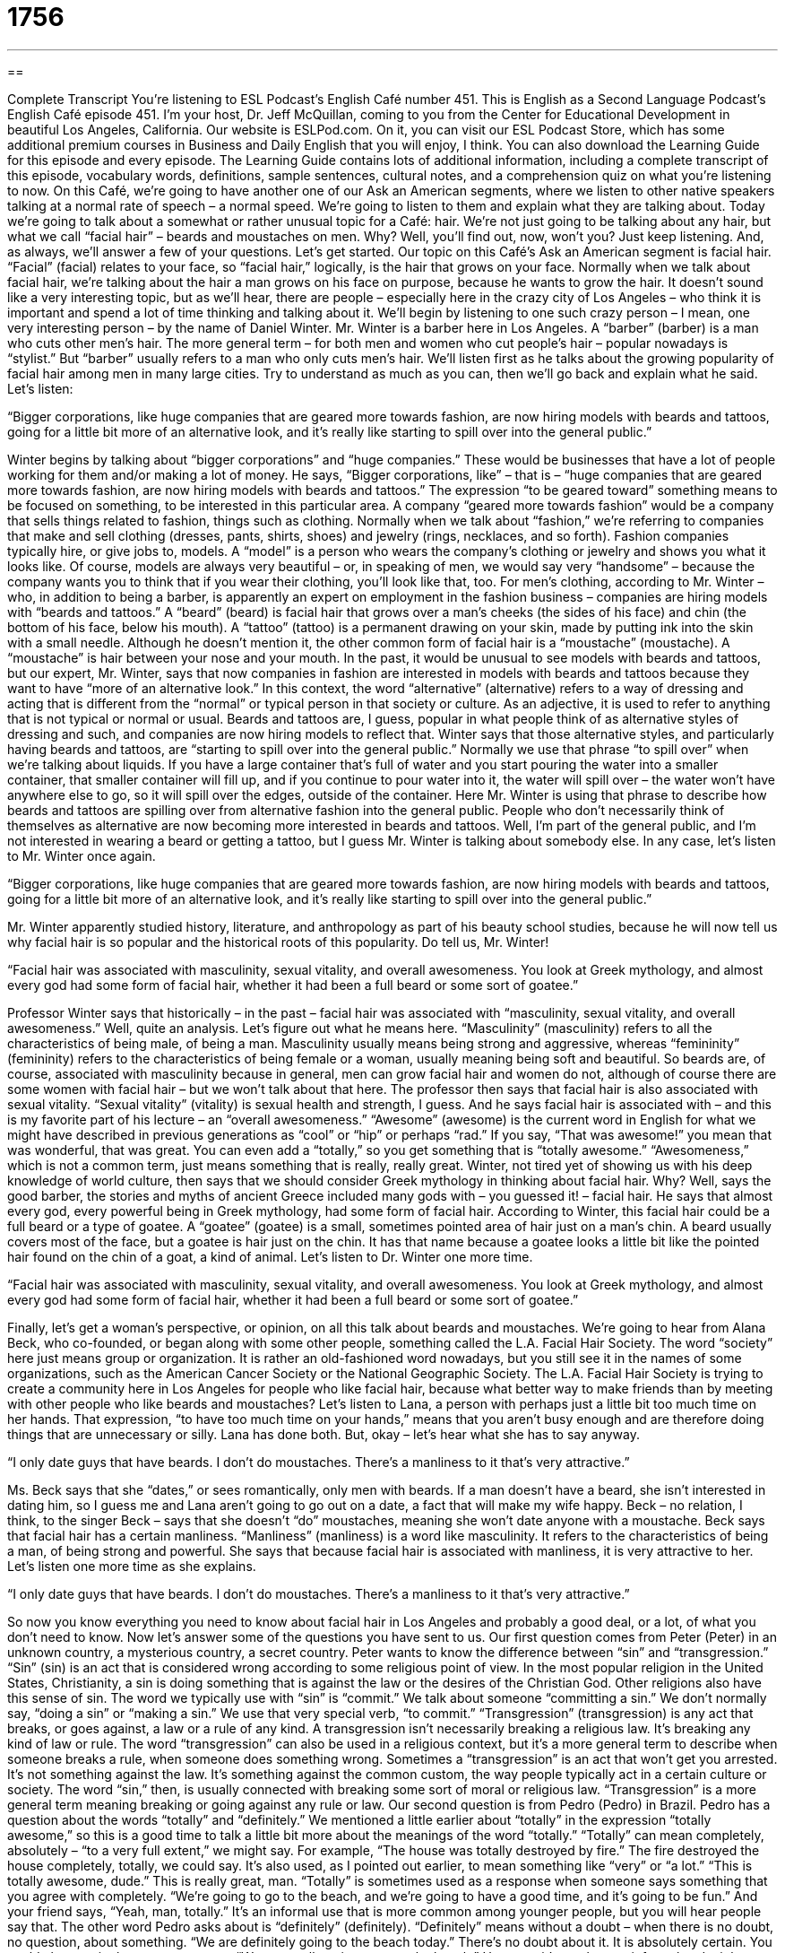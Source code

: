 = 1756
:toc: left
:toclevels: 3
:sectnums:
:stylesheet: ../../../myAdocCss.css

'''

== 

Complete Transcript
You’re listening to ESL Podcast’s English Café number 451.
This is English as a Second Language Podcast’s English Café episode 451. I’m your host, Dr. Jeff McQuillan, coming to you from the Center for Educational Development in beautiful Los Angeles, California.
Our website is ESLPod.com. On it, you can visit our ESL Podcast Store, which has some additional premium courses in Business and Daily English that you will enjoy, I think. You can also download the Learning Guide for this episode and every episode. The Learning Guide contains lots of additional information, including a complete transcript of this episode, vocabulary words, definitions, sample sentences, cultural notes, and a comprehension quiz on what you’re listening to now.
On this Café, we’re going to have another one of our Ask an American segments, where we listen to other native speakers talking at a normal rate of speech – a normal speed. We’re going to listen to them and explain what they are talking about.
Today we’re going to talk about a somewhat or rather unusual topic for a Café: hair. We’re not just going to be talking about any hair, but what we call “facial hair” – beards and moustaches on men. Why? Well, you’ll find out, now, won’t you? Just keep listening. And, as always, we’ll answer a few of your questions. Let’s get started.
Our topic on this Café’s Ask an American segment is facial hair. “Facial” (facial) relates to your face, so “facial hair,” logically, is the hair that grows on your face. Normally when we talk about facial hair, we’re talking about the hair a man grows on his face on purpose, because he wants to grow the hair. It doesn’t sound like a very interesting topic, but as we’ll hear, there are people – especially here in the crazy city of Los Angeles – who think it is important and spend a lot of time thinking and talking about it.
We’ll begin by listening to one such crazy person – I mean, one very interesting person – by the name of Daniel Winter. Mr. Winter is a barber here in Los Angeles. A “barber” (barber) is a man who cuts other men’s hair. The more general term – for both men and women who cut people’s hair – popular nowadays is “stylist.” But “barber” usually refers to a man who only cuts men’s hair.
We’ll listen first as he talks about the growing popularity of facial hair among men in many large cities. Try to understand as much as you can, then we’ll go back and explain what he said. Let’s listen:
[recording]
“Bigger corporations, like huge companies that are geared more towards fashion, are now hiring models with beards and tattoos, going for a little bit more of an alternative look, and it’s really like starting to spill over into the general public.”
[end of recording]
Winter begins by talking about “bigger corporations” and “huge companies.” These would be businesses that have a lot of people working for them and/or making a lot of money. He says, “Bigger corporations, like” – that is – “huge companies that are geared more towards fashion, are now hiring models with beards and tattoos.” The expression “to be geared toward” something means to be focused on something, to be interested in this particular area. A company “geared more towards fashion” would be a company that sells things related to fashion, things such as clothing.
Normally when we talk about “fashion,” we’re referring to companies that make and sell clothing (dresses, pants, shirts, shoes) and jewelry (rings, necklaces, and so forth). Fashion companies typically hire, or give jobs to, models. A “model” is a person who wears the company’s clothing or jewelry and shows you what it looks like. Of course, models are always very beautiful – or, in speaking of men, we would say very “handsome” – because the company wants you to think that if you wear their clothing, you’ll look like that, too.
For men’s clothing, according to Mr. Winter – who, in addition to being a barber, is apparently an expert on employment in the fashion business – companies are hiring models with “beards and tattoos.” A “beard” (beard) is facial hair that grows over a man’s cheeks (the sides of his face) and chin (the bottom of his face, below his mouth). A “tattoo” (tattoo) is a permanent drawing on your skin, made by putting ink into the skin with a small needle. Although he doesn’t mention it, the other common form of facial hair is a “moustache” (moustache). A “moustache” is hair between your nose and your mouth.
In the past, it would be unusual to see models with beards and tattoos, but our expert, Mr. Winter, says that now companies in fashion are interested in models with beards and tattoos because they want to have “more of an alternative look.” In this context, the word “alternative” (alternative) refers to a way of dressing and acting that is different from the “normal” or typical person in that society or culture. As an adjective, it is used to refer to anything that is not typical or normal or usual. Beards and tattoos are, I guess, popular in what people think of as alternative styles of dressing and such, and companies are now hiring models to reflect that.
Winter says that those alternative styles, and particularly having beards and tattoos, are “starting to spill over into the general public.” Normally we use that phrase “to spill over” when we’re talking about liquids. If you have a large container that’s full of water and you start pouring the water into a smaller container, that smaller container will fill up, and if you continue to pour water into it, the water will spill over – the water won’t have anywhere else to go, so it will spill over the edges, outside of the container.
Here Mr. Winter is using that phrase to describe how beards and tattoos are spilling over from alternative fashion into the general public. People who don’t necessarily think of themselves as alternative are now becoming more interested in beards and tattoos. Well, I’m part of the general public, and I’m not interested in wearing a beard or getting a tattoo, but I guess Mr. Winter is talking about somebody else. In any case, let’s listen to Mr. Winter once again.
[recording]
“Bigger corporations, like huge companies that are geared more towards fashion, are now hiring models with beards and tattoos, going for a little bit more of an alternative look, and it’s really like starting to spill over into the general public.”
[end of recording]
Mr. Winter apparently studied history, literature, and anthropology as part of his beauty school studies, because he will now tell us why facial hair is so popular and the historical roots of this popularity. Do tell us, Mr. Winter!
[recording]
“Facial hair was associated with masculinity, sexual vitality, and overall awesomeness. You look at Greek mythology, and almost every god had some form of facial hair, whether it had been a full beard or some sort of goatee.”
[end of recording]
Professor Winter says that historically – in the past – facial hair was associated with “masculinity, sexual vitality, and overall awesomeness.” Well, quite an analysis. Let’s figure out what he means here. “Masculinity” (masculinity) refers to all the characteristics of being male, of being a man. Masculinity usually means being strong and aggressive, whereas “femininity” (femininity) refers to the characteristics of being female or a woman, usually meaning being soft and beautiful.
So beards are, of course, associated with masculinity because in general, men can grow facial hair and women do not, although of course there are some women with facial hair – but we won’t talk about that here. The professor then says that facial hair is also associated with sexual vitality. “Sexual vitality” (vitality) is sexual health and strength, I guess.
And he says facial hair is associated with – and this is my favorite part of his lecture – an “overall awesomeness.” “Awesome” (awesome) is the current word in English for what we might have described in previous generations as “cool” or “hip” or perhaps “rad.” If you say, “That was awesome!” you mean that was wonderful, that was great. You can even add a “totally,” so you get something that is “totally awesome.” “Awesomeness,” which is not a common term, just means something that is really, really great.
Winter, not tired yet of showing us with his deep knowledge of world culture, then says that we should consider Greek mythology in thinking about facial hair. Why? Well, says the good barber, the stories and myths of ancient Greece included many gods with – you guessed it! – facial hair. He says that almost every god, every powerful being in Greek mythology, had some form of facial hair.
According to Winter, this facial hair could be a full beard or a type of goatee. A “goatee” (goatee) is a small, sometimes pointed area of hair just on a man’s chin. A beard usually covers most of the face, but a goatee is hair just on the chin. It has that name because a goatee looks a little bit like the pointed hair found on the chin of a goat, a kind of animal.
Let’s listen to Dr. Winter one more time.
[recording]
“Facial hair was associated with masculinity, sexual vitality, and overall awesomeness. You look at Greek mythology, and almost every god had some form of facial hair, whether it had been a full beard or some sort of goatee.”
[end of recording]
Finally, let’s get a woman’s perspective, or opinion, on all this talk about beards and moustaches. We’re going to hear from Alana Beck, who co-founded, or began along with some other people, something called the L.A. Facial Hair Society.
The word “society” here just means group or organization. It is rather an old-fashioned word nowadays, but you still see it in the names of some organizations, such as the American Cancer Society or the National Geographic Society. The L.A. Facial Hair Society is trying to create a community here in Los Angeles for people who like facial hair, because what better way to make friends than by meeting with other people who like beards and moustaches?
Let’s listen to Lana, a person with perhaps just a little bit too much time on her hands. That expression, “to have too much time on your hands,” means that you aren’t busy enough and are therefore doing things that are unnecessary or silly. Lana has done both. But, okay – let’s hear what she has to say anyway.
[recording]
“I only date guys that have beards. I don’t do moustaches. There’s a manliness to it that’s very attractive.”
[end of recording]
Ms. Beck says that she “dates,” or sees romantically, only men with beards. If a man doesn’t have a beard, she isn’t interested in dating him, so I guess me and Lana aren’t going to go out on a date, a fact that will make my wife happy. Beck – no relation, I think, to the singer Beck – says that she doesn’t “do” moustaches, meaning she won’t date anyone with a moustache.
Beck says that facial hair has a certain manliness. “Manliness” (manliness) is a word like masculinity. It refers to the characteristics of being a man, of being strong and powerful. She says that because facial hair is associated with manliness, it is very attractive to her.
Let’s listen one more time as she explains.
[recording]
“I only date guys that have beards. I don’t do moustaches. There’s a manliness to it that’s very attractive.”
[end of recording]
So now you know everything you need to know about facial hair in Los Angeles and probably a good deal, or a lot, of what you don’t need to know.
Now let’s answer some of the questions you have sent to us.
Our first question comes from Peter (Peter) in an unknown country, a mysterious country, a secret country. Peter wants to know the difference between “sin” and “transgression.” “Sin” (sin) is an act that is considered wrong according to some religious point of view. In the most popular religion in the United States, Christianity, a sin is doing something that is against the law or the desires of the Christian God.
Other religions also have this sense of sin. The word we typically use with “sin” is “commit.” We talk about someone “committing a sin.” We don’t normally say, “doing a sin” or “making a sin.” We use that very special verb, “to commit.” “Transgression” (transgression) is any act that breaks, or goes against, a law or a rule of any kind. A transgression isn’t necessarily breaking a religious law. It’s breaking any kind of law or rule.
The word “transgression” can also be used in a religious context, but it’s a more general term to describe when someone breaks a rule, when someone does something wrong. Sometimes a “transgression” is an act that won’t get you arrested. It’s not something against the law. It’s something against the common custom, the way people typically act in a certain culture or society.
The word “sin,” then, is usually connected with breaking some sort of moral or religious law. “Transgression” is a more general term meaning breaking or going against any rule or law.
Our second question is from Pedro (Pedro) in Brazil. Pedro has a question about the words “totally” and “definitely.” We mentioned a little earlier about “totally” in the expression “totally awesome,” so this is a good time to talk a little bit more about the meanings of the word “totally.”
“Totally” can mean completely, absolutely – “to a very full extent,” we might say. For example, “The house was totally destroyed by fire.” The fire destroyed the house completely, totally, we could say. It’s also used, as I pointed out earlier, to mean something like “very” or “a lot.” “This is totally awesome, dude.” This is really great, man.
“Totally” is sometimes used as a response when someone says something that you agree with completely. “We’re going to go to the beach, and we’re going to have a good time, and it’s going to be fun.” And your friend says, “Yeah, man, totally.” It’s an informal use that is more common among younger people, but you will hear people say that.
The other word Pedro asks about is “definitely” (definitely). “Definitely” means without a doubt – when there is no doubt, no question, about something. “We are definitely going to the beach today.” There’s no doubt about it. It is absolutely certain. You could also say, in that same sentence, “We are totally going to go to the beach.” However, it’s much more informal and might even be said as sort of a joke.
Sometimes old people like me use language that is used by teenagers to be a little bit humorous, to try to be a little funny. “I am totally going to go and eat as much as I can at the buffet.” A “buffet” is a restaurant where you can eat as much food as you want for the same price. “I am totally going to do that.” It means really the same as “I am definitely going to do that.” I am absolutely going to do that.
Unlike the use of “totally” in that situation, however, “definitely” is more common and a little bit more formal. “Definitely” can also be used as a response to a question when you want to say yes. “Do you want to go with me to the movie?” “Definitely” – meaning “Yes, I definitely want to go, no doubt about it.”
Finally, Valerie (Valerie) in Singapore wants to know about the use of the word “ever,” especially in the expression, “I ever go there.” “Ever” means at any time. It can also mean “at all.” It’s typically used for emphasis. Often, you can delete the word “ever,” and the sentence means the same thing.
For example, “Have you been to this restaurant?” “Have you ever been to this restaurant?” In the second sentence, “ever” is adding some emphasis, almost as though you were making sure that the person understood “at any time in the past.” “Even once,” you might also say. “Have you ever been in love?” Even once in your life, have you been in love? Once again, it’s more for emphasis than it is for changing the meaning of the sentence or, in that case, the question.
Is it possible, then, to say something like, “I ever go there?” Well, in American English, no. In American English, we would not say “I ever go there” to mean I go there a lot. “Ever” doesn’t mean often or a lot in American English. If we wanted to say, “I often go there,” we would say, “I often go there” or “I go there often.” We would not say, “I go there ever” or “I ever go there” in American English. Again, in Englishes in other countries that have different influences, that might be acceptable, but it is not something we would say in the United States, typically.
There’s another expression with “ever,” which is “as ever.” “As ever” means as always, or simply, “always.” “You are looking beautiful tonight, my beautiful wife, as ever.” “As ever” means you always look beautiful. It’s expected that you are beautiful. You look that way all the time. “She’s as beautiful as ever.” Just as beautiful as she was 10 years ago or 20 years ago. That’s another use of the word “ever” when combined with the word “as.”
If you have a question or comment, you can email us. Our email address is eslpod@eslpod.com. Please keep in mind, or remember, that we get lots and lots of emails every week, and that sometimes it takes a long time for us to answer your question, and unfortunately, some questions we don’t have time to answer. But we’ll do our best to answer as many as we can.
From Los Angeles, California, I’m Jeff McQuillan. Thank you for listening. Come back and listen to us again right here on the English Café.
ESL Podcast’s English Café was written and produced by Dr. Jeff McQuillan and Dr. Lucy Tse. Copyright 2014 by the Center for Educational Development.
Glossary
to be geared more towards – to be aimed at something; to be interested in something; to intend to do something
* Justin initially studied chemistry, but now he’s geared more towards civil engineering.
fashion – the industry based on how people use clothing, shoes, and jewelry to express themselves and influence how they are viewed by others
* Which skirt length was most popular in fashion in the 1980s?
beard – facial hair that grows over a man’s cheeks and chin
* How often do you trim your beard?
tattoo – a permanent drawing on one’s skin, made by putting ink into the skin with a small needle
* Greg got a tattoo with the name of his girlfriend, but then they broke up and he regretted his decision.
alternative – a lifestyle and a subculture where people do things that aren’t commonly accepted in society
* Iago has embraced the alternative lifestyle. He has bright pink hair and pierced ears, and he likes doing things that surprise other people.
to spill over – to reach a point where something cannot be contained and moves into another area, affecting other people or things
* Passengers affected by the flight cancellations are spilling over into other airlines, creating significant delays.
masculinity – all the characteristics of being male (a man); manliness
* The other guys are questioning Sam’s masculinity, just because he isn’t very assertive.
sexual vitality – sexual health and strength, the ability to engage in sexual activities and be interested in it
* When Blake got older, he decided to see his doctor about his diminishing sexual vitality.
Greek mythology – the stories and teachings of ancient Greece, whose people believed that there were many gods with special powers that affected humans in their daily life
* In Greek mythology, Zeus is the god of sky and thunder.
facial hair – hair that grows on the face, especially a man’s face
* Karen doesn’t like kissing men with facial hair, because it tickles.
goatee – a small, sometimes pointed patch of hair only on a man’s chin
* Damian spends a lot of time trimming and shaping his goatee.
mustache – a strip of facial hair only on the upper lip, between the lip and the nose
* He has a long mustache that he twirls into a curve at each end.
manliness – all the characteristics of being male (a man); manliness
* Do you think a man can cry, but still demonstrate manliness?
sin – an act or behavior that is considered wrong according to the Christian religion; an immoral act
* It is a sin to steal or to murder.
transgression – an act or behavior that goes against a law or rule; an offense
* All students need to know the rules and the consequences of any transgressions.
totally – completely; absolutely; to a full extent
* I totally understand what you mean when you say that you’re tired of working in a job that you don’t enjoy. I feel the same way.
definitely – without doubt; certainly
* Will you definitely be coming to watch the game tomorrow, or is it still possible that you’ll be going out of town?
What Insiders Know
Facial Hair Competitions
With the growing interest in facial hair, some men have begun to compete for the best beards and mustaches. Most competitions have three main categories (mustaches, partial beard, and full beard), and subcategories for specific types of facial hair within each of those categories. Many competitions also have a “freestyle” category for facial hair that is unusual and does not fit into traditional categories.
The World Beard and Moustache Championships is an international competition that has been attracting men from around the world since 1990. They compete in many different categories reflecting different lengths and styles of facial hair. Many of the competitors use “hair styling products” (gels, mousses, and sprays to help hair maintain a certain shape and style) to “sculpt” (change the shape of) their facial hair.
The Mr. Fur Face Contest is the “longest running” (happening for the longest period of time) beard contest in the United States. It has been held in Anchorage, Alaska each year since 1950. The winners receive “titles” (names and honors) such as Mr. Brown Bear for a brown beard, Mr. Polar Bear for a white beard, and Mr. Soup Strainer for a mustache. A “strainer” is a “colander” or a bowl that works like a filter, letting a liquid through but not letting solids through, much like a mustache could filter soup.
An organization named Beard Team USA organizes the annual National Beard and Moustache Championships and represents the United States at international beard and moustache competitions. Membership is free and “open to anyone” (anyone can join the organization).
